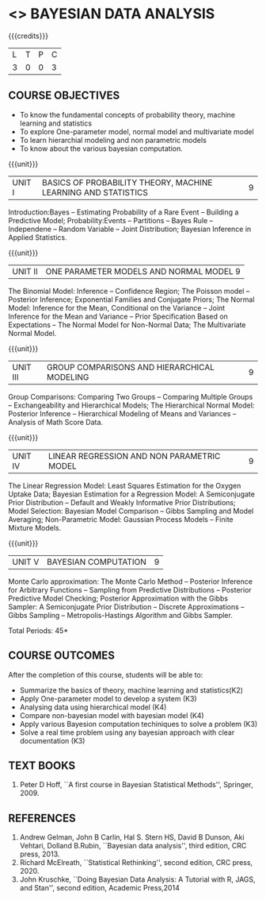 * <<<PE301>>> BAYESIAN DATA ANALYSIS
:properties:
:author: Dr. R.S.Milton and Ms. S. Angel Deborah
:date: 18-03-2021
:end:


#+startup: showall
{{{credits}}}
| L | T | P | C |
| 3 | 0 | 0 | 3 |

** CO PO MAPPING :noexport:
#+NAME: co-po-mapping
|                |    | PO1 | PO2 | PO3 | PO4 | PO5 | PO6 | PO7 | PO8 | PO9 | PO10 | PO11 | PO12 | PSO1 | PSO2 | PSO3 |
|                |    |  K3 |  K4 |  K5 |  K5 |  K6 |   - |   - |   - |   - |    - |    - |    - |   K5 |   K3 |   K6 |
| CO1            | K2 |   3 |   3 |   1 |   1 |   1 |   0 |   0 |   0 |   1 |    0 |    0 |    1 |    1 |    1 |    1 |
| CO2            | K3 |   3 |   3 |   3 |   3 |   1 |   0 |   0 |   0 |   1 |    0 |    0 |    1 |    3 |    2 |    3 |
| CO3            | K4 |   3 |   3 |   3 |   3 |   1 |   0 |   0 |   0 |   1 |    0 |    0 |    1 |    3 |    2 |    3 |
| CO4            | K4 |   3 |   3 |   3 |   3 |   1 |   0 |   0 |   0 |   1 |    0 |    0 |    1 |    3 |    2 |    3 |
| CO5            | K3 |   3 |   3 |   3 |   3 |   1 |   0 |   0 |   0 |   1 |    0 |    0 |    1 |    3 |    2 |    3 |
| CO6            | K3 |   3 |   3 |   3 |   3 |   3 |   0 |   0 |   1 |   3 |    3 |    0 |    1 |    3 |    3 |    3 |
| Score          |    |  18 |  18 |  16 |  16 |   8 |   0 |   0 |   1 |   8 |    3 |    0 |    5 |   16 |   12 |   16 |
| Course Mapping |    |   3 |   3 |   3 |   3 |   2 |   0 |   0 |   1 |   2 |    1 |    0 |    1 |    3 |    3 |    3 |

** COURSE OBJECTIVES
- To know the fundamental concepts of probability theory, machine learning and statistics
- To explore One-parameter model, normal model and multivariate model
- To learn hierarchial modeling and non parametric models
- To know about the various bayesian computation.


{{{unit}}}
| UNIT I | BASICS OF PROBABILITY THEORY, MACHINE LEARNING AND STATISTICS | 9 |
Introduction:Bayes -- Estimating Probability of a Rare Event --
Building a Predictive Model; Probability:Events -- Partitions -- Bayes
Rule -- Independene -- Random Variable -- Joint Distribution; Bayesian
Inference in Applied Statistics.


{{{unit}}}
| UNIT II | ONE PARAMETER MODELS AND NORMAL MODEL  9 |
The Binomial Model: Inference -- Confidence Region; The Poisson model
-- Posterior Inference; Exponential Families and Conjugate Priors; The
Normal Model: Inference for the Mean, Conditional on the Variance --
Joint Inference for the Mean and Variance -- Prior Specification Based
on Expectations -- The Normal Model for Non-Normal Data; The
Multivariate Normal Model.

{{{unit}}}
|UNIT III | GROUP COMPARISONS AND HIERARCHICAL MODELING| 9 |
Group Comparisons: Comparing Two Groups -- Comparing Multiple Groups
-- Exchangeability and Hierarchical Models; The Hierarchical Normal
Model: Posterior Inference -- Hierarchical Modeling of Means and
Variances -- Analysis of Math Score Data.

{{{unit}}}
|UNIT IV |  LINEAR REGRESSION AND NON PARAMETRIC MODEL | 9 |
The Linear Regression Model: Least Squares Estimation for the Oxygen
Uptake Data; Bayesian Estimation for a Regression Model: A
Semiconjugate Prior Distribution -- Default and Weakly Informative
Prior Distributions; Model Selection: Bayesian Model Comparison --
Gibbs Sampling and Model Averaging; Non-Parametric Model: Gaussian
Process Models -- Finite Mixture Models.

{{{unit}}}
| UNIT V | BAYESIAN COMPUTATION | 9 |
Monte Carlo approximation: The Monte Carlo Method -- Posterior
Inference for Arbitrary Functions -- Sampling from Predictive
Distributions -- Posterior Predictive Model Checking; Posterior
Approximation with the Gibbs Sampler: A Semiconjugate Prior
Distribution -- Discrete Approximations -- Gibbs Sampling --
Metropolis-Hastings Algorithm and Gibbs Sampler.

\hfill *Total Periods: 45*

** COURSE OUTCOMES
After the completion of this course, students will be able to: 
- Summarize the basics of theory, machine learning and statistics(K2)
- Apply One-parameter model to develop a system (K3)
- Analysing data using hierarchical model (K4)
- Compare non-bayesian model with bayesian model (K4)
- Apply various Bayesion computation techiniques to solve a problem (K3)
- Solve a real time problem using any bayesian approach with clear documentation (K3)


      
** TEXT BOOKS
1. Peter D Hoff, ``A first course in Bayesian Statistical Methods'',
   Springer, 2009.


** REFERENCES
1. Andrew Gelman, John B Carlin, Hal S. Stern HS, David B Dunson, Aki
   Vehtari, Dolland B.Rubin, ``Bayesian data analysis'', third
   edition, CRC press, 2013.
2. Richard McElreath, ``Statistical Rethinking'', second edition, CRC
   press, 2020.
3. John Kruschke, ``Doing Bayesian Data Analysis: A Tutorial with R,
   JAGS, and Stan'', second edition, Academic Press,2014
